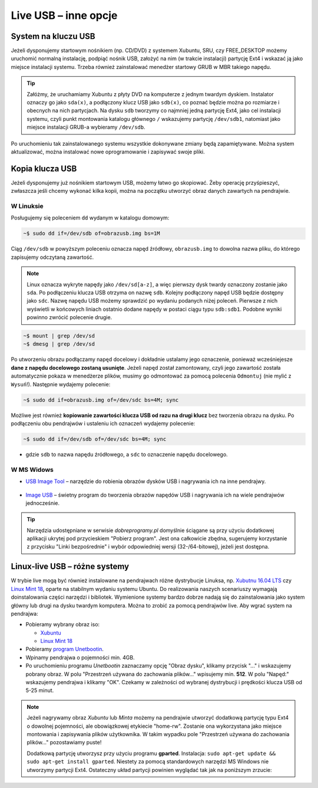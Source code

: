 Live USB – inne opcje
######################

System na kluczu USB
====================

Jeżeli dysponujemy startowym nośnikiem (np. CD/DVD) z systemem Xubuntu, SRU,
czy FREE_DESKTOP możemy uruchomić normalną instalację, podpiąć nośnik USB,
założyć na nim (w trakcie instalacji) partycję Ext4 i wskazać ją jako miejsce instalacji
systemu. Trzeba również zainstalować menedżer startowy GRUB w MBR takiego napędu.

.. tip::

    Załóżmy, że uruchamiamy Xubuntu z płyty DVD na komputerze z jednym twardym dyskiem.
    Instalator oznaczy go jako ``sda(x)``, a podłączony klucz USB jako ``sdb(x)``,
    co poznać będzie można po rozmiarze i obecnych na nich partycjach.
    Na dysku ``sdb`` tworzymy co najmniej jedną partycję Ext4, jako cel
    instalacji systemu, czyli punkt montowania katalogu głównego ``/``
    wskazujemy partycję ``/dev/sdb1``, natomiast jako miejsce instalacji GRUB-a
    wybieramy ``/dev/sdb``.

Po uruchomieniu tak zainstalowanego systemu wszystkie dokonywane zmiany będą zapamiętywane.
Można system aktualizować, można instalować nowe oprogramowanie i zapisywać
swoje pliki.

Kopia klucza USB
================

Jeżeli dysponujemy już nośnikiem startowym USB, możemy łatwo go skopiować.
Żeby operację przyśpieszyć, zwłaszcza jeśli chcemy wykonać kilka kopii,
można na początku utworzyć obraz danych zawartych na pendrajwie.

W Linuksie
-----------

Posługujemy się poleceniem ``dd`` wydanym w katalogu domowym:

.. code-block:: bash

    ~$ sudo dd if=/dev/sdb of=obrazusb.img bs=1M

Ciąg ``/dev/sdb`` w powyższym poleceniu oznacza napęd źródłowy, ``obrazusb.img``
to dowolna nazwa pliku, do którego zapisujemy odczytaną zawartość.

.. note::

    Linux oznacza wykryte napędy jako ``/dev/sd[a-z]``, a więc pierwszy dysk twardy
    oznaczony zostanie jako ``sda``. Po podłączeniu klucza USB otrzyma on nazwę
    ``sdb``. Kolejny podłączony napęd USB będzie dostępny jako ``sdc``.
    Nazwę napędu USB możemy sprawdzić po wydaniu podanych niżej poleceń.
    Pierwsze z nich wyświetli w końcowych liniach ostatnio dodane napędy
    w postaci ciągu typu ``sdb:sdb1``. Podobne wyniki powinno zwrócić
    polecenie drugie.

.. code-block:: bash

    ~$ mount | grep /dev/sd
    ~$ dmesg | grep /dev/sd

Po utworzeniu obrazu podłączamy napęd docelowy i dokładnie ustalamy jego oznaczenie,
ponieważ wcześniejesze **dane z napędu docelowego zostaną usunięte**. Jeżeli napęd
został zamontowany, czyli jego zawartość została automatycznie pokaza w menedżerze
plików, musimy go odmontować za pomocą polecenia ``Odmontuj`` (nie mylić z ``Wysuń``!).
Następnie wydajemy polecenie:

.. code-block:: bash

    ~$ sudo dd if=obrazusb.img of=/dev/sdc bs=4M; sync

Możliwe jest również **kopiowanie zawartości klucza USB od razu na drugi klucz**
bez tworzenia obrazu na dysku. Po podłączeniu obu pendrajwów i ustaleniu
ich oznaczeń wydajemy polecenie:

.. code-block:: bash

    ~$ sudo dd if=/dev/sdb of=/dev/sdc bs=4M; sync

- gdzie ``sdb`` to nazwa napędu źródłowego, a ``sdc`` to oznaczenie napędu docelowego.

W MS Widows
--------------

* `USB Image Tool <http://www.dobreprogramy.pl/USB-Image-Tool,Program,Windows,39717.html>`_
  – narzędzie do robienia obrazów dysków USB i nagrywania ich na inne pendrajwy.

.. figure:: img/usbimgtool.jpg

* `Image USB <http://osforensics.com/tools/write-usb-images.html>`_ – świetny
  program do tworzenia obrazów napędów USB i nagrywania ich na wiele
  pendrajwów jednocześnie.

.. figure:: img/imageusb.jpg

.. tip::

    Narzędzia udostępniane w serwisie *dobreprogramy.pl* domyślnie ściągane
    są przy użyciu dodatkowej aplikacji ukrytej pod przycieskiem "Pobierz program".
    Jest ona całkowicie zbędna, sugerujemy korzystanie z przycisku "Linki bezpośrednie"
    i wybór odpowiedniej wersji (32-/64-bitowej), jeżeli jest dostępna.


.. _dystrybucje:

Linux-live USB – różne systemy
===============================

W trybie live mogą być również instalowane na pendrajwach różne dystrybucje Linuksa,
np. `Xubutnu 16.04 LTS <http://xubuntu.org/>`_ czy `Linux Mint 18 <https://www.linuxmint.com/download.php>`_, oparte na stabilnym wydaniu systemu Ubuntu.
Do realizowania naszych scenariuszy wymagają doinstalowania części narzędzi i bibliotek.
Wymienione systemy bardzo dobrze nadają się do zainstalowania jako system główny
lub drugi na dysku twardym komputera. Można to zrobić za pomocą pendrajwów live.
Aby wgrać system na pendrajwa:

* Pobieramy wybrany obraz iso:

  - `Xubuntu <https://xubuntu.org/getxubuntu/>`_
  - `Linux Mint 18 <https://www.linuxmint.com/download.php>`_

* Pobieramy `program Unetbootin <http://unetbootin.sourceforge.net/unetbootin-windows-latest.exe>`_.
* Wpinamy pendrajwa o pojemności min. 4GB.
* Po uruchomieniu programu *Unetbootin* zaznaczamy opcję "Obraz dysku", klikamy przycisk "..." i wskazujemy
  pobrany obraz. W polu "Przestrzeń używana do zachowania plików..."
  wpisujemy min. **512**. W polu "Napęd:" wskazujemy pendrajwa i klikamy "OK".
  Czekamy w zależności od wybranej dystrybucji i prędkości klucza USB od 5-25 minut.

.. figure:: img/unetbootin_win_free.jpg

.. note::

  Jeżeli nagrywamy obraz *Xubuntu* lub *Minta* możemy na pendrajwie
  utworzyć dodatkową partycję typu Ext4 o dowolnej pojemności, ale obowiązkowej
  etykiecie "home-rw". Zostanie ona wykorzystana jako miejsce montowania
  i zapisywania plików użytkownika. W takim wypadku pole "Przestrzeń używana
  do zachowania plików..." pozostawiamy puste!

  Dodatkową partycję utworzysz przy użyciu programu **gparted**. Instalacja:
  ``sudo apt-get update && sudo apt-get install gparted``.
  Niestety za pomocą standardowych narzędzi MS Windows nie utworzymy partycji Ext4.
  Ostateczny układ partycji powinien wyglądać tak jak na poniższym zrzucie:

.. figure:: img/sru_usb08.png
